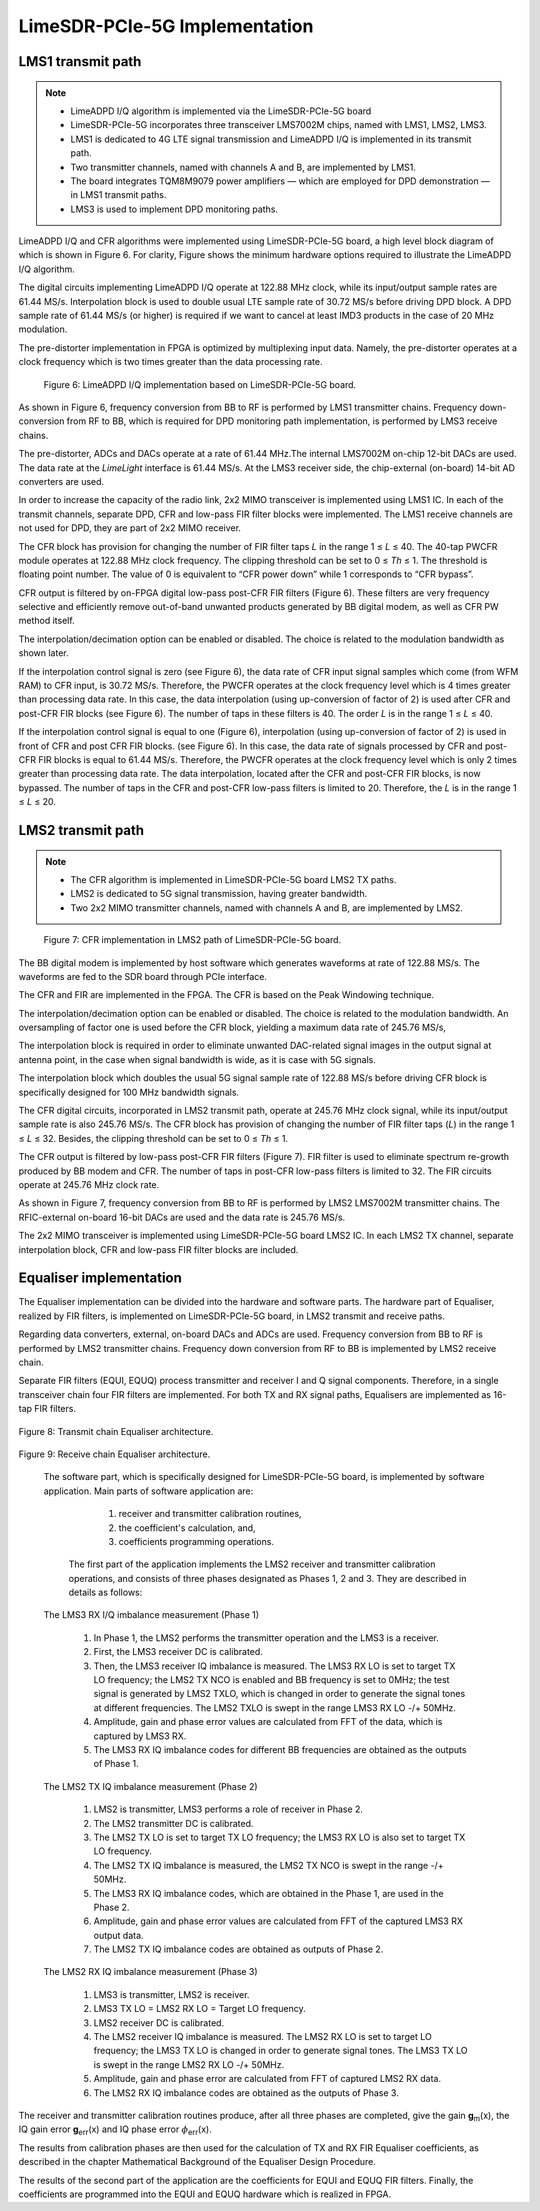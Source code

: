 LimeSDR-PCIe-5G Implementation
==============================

LMS1 transmit path
------------------

.. note::

   * LimeADPD I/Q algorithm is implemented via the LimeSDR-PCIe-5G board
   * LimeSDR-PCIe-5G incorporates three transceiver LMS7002M chips, named with LMS1, LMS2, LMS3. 
   * LMS1 is dedicated to 4G LTE signal transmission and LimeADPD I/Q is implemented in its transmit path.
   * Two transmitter channels, named with channels A and B, are implemented by LMS1. 
   * The board integrates TQM8M9079 power amplifiers — which are employed for DPD demonstration — in LMS1 transmit paths.
   * LMS3 is used to implement DPD monitoring paths. 

LimeADPD I/Q and CFR algorithms were implemented using LimeSDR-PCIe-5G board,
a high level block diagram of which is shown in Figure 6. For clarity, Figure 
shows the minimum hardware options required to illustrate the LimeADPD I/Q algorithm. 

The digital circuits implementing LimeADPD I/Q operate at 122.88 MHz clock, 
while its input/output sample rates are 61.44 MS/s. Interpolation block is used to double usual LTE sample rate of 30.72 MS/s before driving DPD block. A DPD sample rate of 61.44 MS/s (or higher) is required if we want to cancel at least IMD3 products in the case of 20 MHz modulation.

The pre-distorter implementation in FPGA is optimized by multiplexing
input data. Namely, the pre-distorter operates at a clock frequency
which is two times greater than the data processing rate.

.. figure:: /images/adpd-limesdr-pcie-5G.png

   Figure 6: LimeADPD I/Q implementation based on LimeSDR-PCIe-5G board.


As shown in Figure 6, frequency conversion from BB to RF is performed by
LMS1 transmitter chains. Frequency down-conversion from RF to BB, which is required for DPD monitoring path implementation, is performed by LMS3 receive chains.

The pre-distorter, ADCs and DACs operate at a rate of 61.44 MHz.The internal LMS7002M on-chip 12-bit DACs are used. The data rate at the *LimeLight* interface is 61.44 MS/s. At the LMS3 receiver side, the chip-external (on-board) 14-bit AD converters are used. 

In order to increase the capacity of the radio link, 2x2 MIMO transceiver is
implemented using LMS1 IC. In each of the transmit channels, separate DPD, 
CFR and low-pass FIR filter blocks were implemented. The LMS1 receive channels are not used for DPD, they are part of 2x2 MIMO receiver. 

The CFR block has provision for changing the number of FIR filter taps *L* in the range 1 ≤ *L* ≤ 40. The 40-tap PWCFR module operates at 122.88 MHz clock frequency. The clipping threshold can be set to 0 ≤ *Th* ≤ 1. The threshold is floating point number. The value of 0 is equivalent to “CFR power down” while 1 corresponds to “CFR bypass”.

CFR output is filtered by on-FPGA digital low-pass post-CFR FIR filters (Figure
6). These filters are very frequency selective and efficiently remove
out-of-band unwanted products generated by BB digital modem, as well as CFR PW
method itself.

The interpolation/decimation option can be enabled or disabled. The choice is
related to the modulation bandwidth as shown later.

If the interpolation control signal is zero (see Figure 6), the data rate of CFR
input signal samples which come (from WFM RAM) to CFR input, is 30.72 MS/s.
Therefore, the PWCFR operates at the clock frequency level which is 4 times
greater than processing data rate. In this case, the data interpolation (using
up-conversion of factor of 2) is used after CFR and post-CFR FIR blocks (see
Figure 6). The number of taps in these filters is 40. The order *L* is in the
range 1 ≤ *L* ≤ 40. 

If the interpolation control signal is equal to one (Figure 6), interpolation (using up-conversion of factor of 2) is used in front of CFR and post CFR FIR blocks. (see Figure 6). In this case, the data rate of signals processed by CFR and post-CFR FIR blocks is equal to 61.44 MS/s. Therefore, the PWCFR operates at the clock frequency level which is only 2 times greater than processing data rate. The data interpolation, located after the CFR and post-CFR FIR blocks, is now bypassed. The number of taps in the CFR and post-CFR low-pass filters is limited to 20. Therefore, the *L* is in the range 1 ≤ *L* ≤ 20.

LMS2 transmit path
------------------

.. note::

   * The CFR algorithm is implemented in LimeSDR-PCIe-5G board LMS2 TX paths.
   * LMS2 is dedicated to 5G signal transmission, having greater bandwidth. 
   * Two 2x2 MIMO transmitter channels, named with channels A and B, are implemented by LMS2. 

.. figure:: /images/cfr-limesdr-pcie-5G.png

   Figure 7: CFR implementation in LMS2 path of LimeSDR-PCIe-5G board.

The BB digital modem is implemented by host software which generates waveforms
at rate of 122.88 MS/s. The waveforms are fed to the SDR board through PCIe interface.

The CFR and FIR are implemented in the FPGA. The CFR is based on the Peak Windowing technique.

The interpolation/decimation option can be enabled or disabled. The choice is related to the modulation bandwidth. An oversampling of factor one is used before the CFR block, yielding a maximum data rate of 245.76 MS/s,

The interpolation block is required in order to eliminate unwanted DAC-related signal images in the output signal at antenna point, in the case when signal 
bandwidth is wide, as it is case with 5G signals. 

The interpolation block which doubles the usual 5G signal sample rate of 122.88 MS/s before driving CFR block is specifically designed for 100 MHz bandwidth signals.

The CFR digital circuits, incorporated in LMS2 transmit path, operate at 
245.76 MHz clock signal, while its input/output sample rate is also 245.76 MS/s.  The CFR block has provision of changing the number of FIR filter taps (*L*) in the range 1 ≤ *L* ≤ 32. Besides, the clipping threshold can be set to 0 ≤ *Th* ≤ 1.

The CFR output is filtered by low-pass post-CFR FIR filters (Figure 7). FIR filter is used to eliminate spectrum re-growth produced by BB modem and CFR. The number of taps in post-CFR low-pass filters is limited to 32. The FIR circuits operate at 245.76 MHz clock rate. 

As shown in Figure 7, frequency conversion from BB to RF is performed by
LMS2 LMS7002M transmitter chains. The RFIC-external on-board 16-bit DACs are used and the data rate is 245.76 MS/s.

The 2x2 MIMO transceiver is implemented using LimeSDR-PCIe-5G board LMS2 IC. 
In each LMS2 TX channel, separate interpolation block, CFR and low-pass FIR filter blocks are included. 

Equaliser implementation
------------------------

The Equaliser implementation can be divided into the hardware and software parts. 
The hardware part of Equaliser, realized by FIR filters, is implemented on LimeSDR-PCIe-5G board, 
in LMS2 transmit and receive paths. 

Regarding data converters, external, on-board DACs and ADCs are used. 
Frequency conversion from BB to RF is performed by LMS2 transmitter chains. 
Frequency down conversion from RF to BB is implemented by LMS2 receive chain.

Separate FIR filters (EQUI, EQUQ) process transmitter and receiver I and Q signal components. 
Therefore, in a single transceiver chain four FIR filters are implemented.
For both TX and RX signal paths, Equalisers are implemented as 16-tap FIR filters.

.. figure:: /images/equaliser-transmit-path.png

Figure 8: Transmit chain Equaliser architecture.

.. figure:: /images/equaliser-receive-path.png

Figure 9: Receive chain Equaliser architecture.

 The software part, which is specifically designed for LimeSDR-PCIe-5G board,
 is implemented by software application. Main parts of software application are:

   1. receiver and transmitter calibration routines,
   2. the coefficient's calculation, and, 
   3. coefficients programming operations.

  The first part of the application implements the LMS2 receiver and transmitter calibration operations, 
  and consists of three phases designated as Phases 1, 2 and 3. They are described in details as follows:

 The LMS3 RX I/Q imbalance measurement (Phase 1)

    1. In Phase 1, the LMS2 performs the transmitter operation and the LMS3 is a receiver.
    2. First, the LMS3 receiver DC is calibrated.
    3. Then, the LMS3 receiver IQ imbalance is measured. The LMS3 RX LO is set to target TX LO frequency; the LMS2 TX NCO is enabled and BB frequency is set to 0MHz; the test signal is generated by LMS2 TXLO, which is changed in order to generate the signal tones at different frequencies. The LMS2 TXLO is swept in the range LMS3 RX LO -/+ 50MHz.
    4. Amplitude, gain and phase error values are calculated from FFT of the data, which is captured by LMS3 RX.
    5. The LMS3 RX IQ imbalance codes for different BB frequencies are obtained as the outputs of Phase 1.
    
 The LMS2 TX IQ imbalance measurement (Phase 2) 	

    1. LMS2 is transmitter, LMS3 performs a role of receiver in Phase 2.
    2. The LMS2 transmitter DC is calibrated.
    3. The LMS2 TX LO is set to target TX LO frequency; the LMS3 RX LO is also set to target TX LO frequency. 
    4. The LMS2 TX IQ imbalance is measured, the LMS2 TX NCO is swept in the range -/+ 50MHz.
    5. The LMS3 RX IQ imbalance codes, which are obtained in the Phase 1, are used in the Phase 2.
    6. Amplitude, gain and phase error values are calculated from FFT of the captured LMS3 RX output data.
    7. The LMS2 TX IQ imbalance codes are obtained as outputs of Phase 2.
   
 The LMS2 RX IQ imbalance measurement (Phase 3)	

    1. LMS3 is transmitter, LMS2 is receiver.
    2. LMS3 TX LO = LMS2 RX LO = Target LO frequency.
    3. LMS2 receiver DC is calibrated.
    4. The LMS2 receiver IQ imbalance is measured. The LMS2 RX LO is set to target LO frequency; the LMS3 TX LO is changed in order to generate signal tones. The LMS3 TX LO is swept in the range LMS2 RX LO -/+ 50MHz.
    5. Amplitude, gain and phase error are calculated from FFT of captured LMS2 RX data.
    6. The LMS2 RX IQ imbalance codes are obtained as the outputs of Phase 3.


The receiver and transmitter calibration routines produce, after all three phases are completed, 
give the gain **g**\ :sub:`m`\(x), the IQ gain error **g**\ :sub:`err`\(x) and IQ phase error 
:math:`{\phi}`\ :sub:`err`\(x).

The results from calibration phases are then used for the calculation of TX and RX FIR Equaliser coefficients,
as described in the chapter Mathematical Background of the Equaliser Design Procedure.

The results of the second part of the application are the coefficients for EQUI and EQUQ FIR filters.
Finally, the coefficients are programmed into the EQUI and EQUQ hardware which is realized in FPGA.
